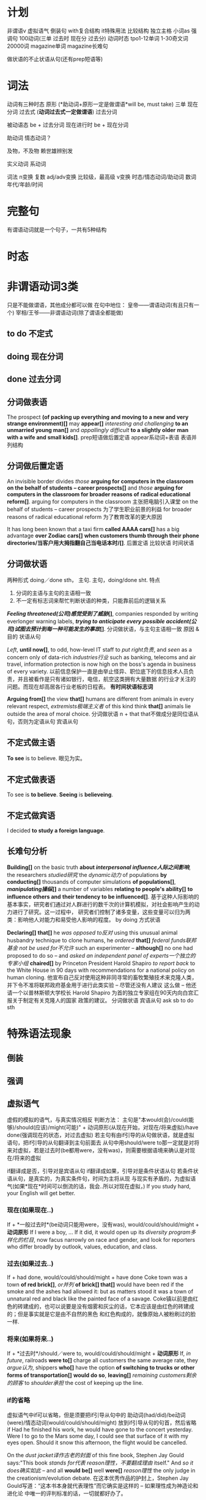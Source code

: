 * 计划
非谓语v
虚拟语气
倒装句
with复合结构
it特殊用法
比较结构
独立主格
小词as
强调句
100动词(三单 过去时 现在分 过去分)
动词时态
tpo1-12单词
1-30奇文词
20000词
magazine单词
magazine长难句

做状语的不止状语从句(还有prep短语等)
* 词法
动词有三种时态
原形 (*助动词+原形一定是做谓语*will be, must take)
三单
现在分词
过去式 (*动词过去式一定做谓语*)
过去分词

被动语态 be + 过去分词
现在进行时 be + 现在分词

助动词 情态动词？

及物，不及物 赖世雄辨别发


实义动词
系动词


词法
n变换 复数
adj/adv变换 比较级，最高级
v变换 时态/情态动词/助动词
数词 年代/年龄/时间
* 完整句
  有谓语动词就是一个句子，一共有5种结构
* 时态
* 非谓语动词3类
  只是不能做谓语，其他成分都可以做
  在句中地位：
  皇帝——谓语动词(有且只有一个)
  宰相/王爷——非谓语动词(除了谓语全都能做)
** to do 不定式
** doing 现在分词
** done 过去分词
** 分词做表语
The prospect *(of packing up everything and moving to a new and very strange environment)[]* may *appear[]*
/interesting and challenging/ *to an unmarried young man[]* and /appallingly difficult/ *to a slightly older*
*man with a wife and small kids[]*.
prep短语做后置定语
appear系动词+表语
表语并列结构
** 分词做后置定语
   An invisible border divides /those/ *arguing for computers in the classroom on the behalf of students*
   *-- career prospects[]* and /those/ *arguing for computers in the classroom for broader reasons of*
   *radical educational reform[]*.
   arguing for computers in the classroom 主张把电脑引入课堂
   on the behalf of students -- career prospects 为了学生职业前景的利益
   for broader reasons of radical educational reform 为了教育改革的更大原因
   
   It has long been known that a taxi firm *called AAAA cars[]* has a big advantage *over Zodiac cars[]*
   *when customers thumb through their phone directories/当客户用大拇指翻自己当电话本时/[]*.
   后置定语
   比较状语
   时间状语
** 分词做状语
   两种形式
   doing／done sth， 主句.
   主句，doing/done sht.
   特点
   1. 分词的主语与主句的主语相一致
   2. 不一定有标志词来帮忙判断状语的种类，只能靠前后的逻辑关系

   */Feeling threatened(公司)感觉受到了威胁/[]*, companies responded by writing everlonger warning labels,
   */trying to anticipate every possible accident(公司)试图去预计到每一种可能发生的事故/[]*.
   分词做状语，与主句主语相一致
   原因 & 目的 状语从句

   /Left/, *until now[]*, to odd, how-level IT staff to /put right负责/, and /seen/ as a concern only of
   data-rich /industries行业/ such as banking, telecoms and air travel, information protection is now high
   on the boss's agenda in business of every variety.
   以前信息保护一直是由举止怪异、职位底下的信息技术人员负责，并且被看作是只有诸如银行，电信，航空这类拥有大量数据
   的行业才关注的问题。而现在却高居各行业老板的日程表。
   *有时间状语标志词*

   *Arguing from[]* the view *that[]* humans are different from animals in every relevant respect,
   /extremists极端主义者/ of this kind think *that[]* animals lie outside the area of moral choice.
   分词做状语
   n + that that不做成分是同位语从句，否则为定语从句
   宾语从句
 
** 不定式做主语
*To see* is to believe. 眼见为实。
** 不定式做表语
To see is *to believe*.
*Seeing* is *believeing*.
** 不定式做宾语
I decided *to study a foreign language*.
** 长难句分析

*Building[]* on the basic truth *about /interpersonal influence人际之间影响/*, the researchers /studied研究/
the /dynamic动力/ of populations *by conducting[]* thousands of computer simulations *of populations[]*,
*/manipulating操纵/[]* a number of variables *relating to people's ability[]* *to influence others and*
*their tendency to be influenced[]*.
基于这种人际影响的基本事实，研究者们通过对人群进行的数千次的计算机模拟，对社会影响产生的动力进行了研究。这一过程中，
研究者们控制了诸多变量，这些变量可以归为两类：影响他人对能力和易受他人影响的程度。
by doing 方式状语

*Declaring[]* *that[]* he /was opposed to反对/ using this unusual animal husbandry technique to clone humans,
he /ordered/ *that[]* /federal funds联邦基金/ /not be used for不允许/ such an experimenter -- *although[]*
no one had proposed to do so -- and /asked/ /an independent panel of experts一个独立的专家小组/ *chaired[]*
by Princeton President Harold Shapiro /to report back/ to the White House in 90 days with recommendations
for a national policy on human cloning.
他宣布自己反对使用这种非同寻常的畜牧繁殖技术来克隆人类，并下令不准将联邦政府基金用于进行此类实验 -- 尽管还没有人建议
这么做 -- 他还请一个以普林斯顿大学校长 Harold Shapiro 为首的独立专家组在90天内向白宫汇报关于制定有关克隆人的国家
政策的建议。
分词做状语
宾语从句
ask sb to do sth

* 特殊语法现象
** 倒装
** 强调
** 虚拟语气
   虚假的模拟的语气，与真实情况相反
   判断方法：
   主句是"本would(会)/could(能够)/should(应该)/might(可能)" + 
   动词原形(从现在开始，对现在/将来虚拟)/have done(强调现在的状态，对过去虚拟)
   若主句有由if引导的从句做状语，就是虚拟语句，把if引导的从句翻译到主句前面去
   从句中用should/were to那一定就是对将来对虚拟，若是过去时(be都用were，没有was)，则需要根据语境来确认是对现在/将来的虚拟

   if翻译成是否，引导对是宾语从句
   if翻译成如果，引导对是条件状语从句
   若条件状语从句，是真实的，为真实条件句，时间为主将从现
   与现实有矛盾的，为虚拟语气(如果*现在*时间可以倒流的话，我会..所以对现在虚拟，)
   If you study hard, your English will get better.
*** 现在(如果现在..) 
    If + *一般过去时*(be动词只能用were，没有was), would/could/should/might + *动词原形*
    If I were a boy, ...
    If it did, it would open up its /diversity program多样化的栏目/, now facus narrowly on race and gender,
    and look for reporters who differ broadly by outlook, values, education, and class.
*** 过去(如果过去..) 
    If + had done, would/could/should/might + have done 
    Coke town was a town *of red brick[]*, /or并列/ *of brick[] that[]* would have been red if the smoke
    and the ashes had allowed it: but as matters stood it was a town of unnatural red and black like the
    painted face of a savage.
    Coke镇以前是由红色的砖建成的，也可以说要是没有烟雾和灰尘的话，它本应该是由红色的砖建成的；但是事实就是它是由不自然的黑色
    和红色构成的，就像原始人被粉刷过的脸一样.
*** 将来(如果将来..)
    If + *过去时*/should／were to, would/could/should/might + *动词原形* 
    If, /in future/, railroads *were to[]* charge all customers the same average rate, they /argue认为/,
    shippers *who[]* have the option *of switching to trucks or other forms of transportation[]*
    *would do so*, *leaving[]* /remaining customers剩余的顾客/ to /shoulder承担/ the cost of keeping up the
    line.
*** if的省略
   虚拟语气中if可以省略，但是须要把if引导从句中的 助动词(had/did)/be动词(were)/情态动词(would/could/should/might)
   放到if引导从句的句首，然后省略if
   Had he finished his work, he would have gone to the concert yesterday.
   Were I to go to the Mars some day, I could see that surface of it with my eyes open.
   Should it snow this afternoon, the flight would be cancelled.
   
   On the /dust jacket译作古老的封面/ of this fine book, Stephen Jay Gould says:"This book /stands for代表/
   /reason理性，不要翻成理由/ itself." And /so it does确实如此/ -- and all *would be[]* well *were[]* 
   /reason理性/ the only judge in the creationism/evolution debate.
   在这本优秀作品的护封上，Stephen Jay Gould写道：“这本书本身就代表理性”而它确实是这样的 -- 如果理性成为神造论和进化论
   中唯一的评判标准的话，一切就都好办了。
*** 错综条件句
    虚拟条件的时间，与结果的时间，分别是错开的时间，主句从句发生时间不一致，动词形式根据具体时间调整后，综合放到了一个句子里
If it had not rained heavily last night, there would not be so much water on the ground now.
如果昨天晚上没有下大雨，现在地上不会有这么多水。

If it had been for me, you would not be free.
如果要不是我的话，你不可能获得自由的。
*** 含蓄条件句
    不用if引导的虚拟语气，而是用其他引导词引导的条件句，若用虚拟语气，为含蓄条件句
| without | but for | but that | otherwise | or |
I *would/虚拟结果一定是没有发生的/* have telephoned you, *but I forget your phone number/条件是真实的，/*
*/不用虚拟语气/*.
我*要不*就给你打电话了，但是我忘记你的电话号码了。
*But for* the two words of encouragement, he *would never have* invented telephone.
*Without* their help we *couldn't have succeed*.


** with复合结构
** 小词的特殊用法
*** it
it三种可能 
只要出现it，不一定是在句首，或做主语，就只有三种可能
1. 指代后面紧跟着出现的不定式
2. 指代后面出现的that引导的主语从句
3. 指代前面出现的东西
*** if引导状语从句
过去时/were to/should/had done
*** so that
   *so (that)为了* 没有,是目的
   We will come at eight so (that) the meeting can began early.
   
   *so..(that)如此..以至于* 有,是结果
   We all arrived at eight, so (that) the meeting began promptly.
   
* 8种句子成分
| 成分     | 主 | 谓 | 宾 | 定  | 状  | 补 | 表语 | 同位语 |
|----------+----+----+----+-----+-----+----+------+--------|
| 从句     | √  | ×  | √  | √   | √   | ×  | √    | √      |
| 等效词性 | n  | ×  | n  | adj | adv | ×  | n    | n      |


一定做谓语
情态动词 + 动词原形
be动词

句法

四类从句
n(主/宾/表/同位)
adj(定语)
adv(状语)
特殊句式(虚拟/倒装/强调/比较结构/独立主格/非谓语动词/小词的特殊用法)
** 句子成分说明
+ 主语\\
  n/pron，动作的发出者
+ 谓语\\
  v，表明一个句子的动作，有谓语就有句子，一个句子只能有一个谓语，多出来的谓语是从句的。\\
+ 宾语\\
  n/pron，动作指向的对象
+ 定语\\
  adj修饰n 知识点：后置定语 定语从句 n+that的可能情况 
+ 状语\\
  adv修饰谓语，表明一个谓语动作发生状态的语言
+ 补语(宾语补足语)\\
+ 表语\\
  修饰主语，描述主语的状态，句子无实义动词，没有动作
+ 同位语\\
  n，相同位置的语言，本来两个完全等同的东西(地位，功能，内容完全等同)，应当写在同一个位置
* 同位语(aka 插入语)
** 格式
+ A, B,
  Alex, our English teacher, is doing his best to be a better teacher.

+ A - B -
  Beijing - the capital of China - is suffering severe air pollution.

+ A or B

+ n + 同位语从句(that/when/how/whether + 完整句子)，后面整个句子就是前面n的内容
  *跟定语从句的区别是，连接词在从句中不做任何成分(主语/宾语/状语)*
  The news that Alex was addmited by stanford makes my parents happy.
  The suggestion *that he should start at once* was advanced by director.
  The suggestion *that he put forwad at the meeting* has been turned down.
  turn down 拒绝

** 同位语长难句
There are numerous unsubstantiated reports *that natural vitamins are*
*super to synthetic ones[]*, *that fertilized eggs are nutritionally*
*superior to unfertilized eggs[]*, *that untreated grains are better than*
*fumigated grains and the like[]*.
有很多未经证实的报道，这些报道是天然的维他命比合成的要好，受精的蛋比未受精的要好，
未经处理的谷物比烟熏消毒的更好等等类似的报道。
unsubstantiated adj 未经证实的
synthetic adj 合成的，人造的
fertilized adj 受精的
fumigate v 用烟熏消毒

n + that 但that在从句中不做成分，是同位语

Being interested in the relationship of language and thought, Whorf
developed the idea that the structure of language determines the structure
habitual thought in a society.
因对语言和思维的关系感兴趣，沃夫形成了?样一个观点，即在一个社会中语言结构决定习惯思维模式。

All the same, no thinking man can refuse to accept their first proposition:
that a great change in our emotional life calls for a change of expression.
仍然没有一个有思想的人能否决他们自己最初的主张：即人们感情世界?巨变要求语言表达方式随之变化。

But these factors do not account for the interesting question of how there
came to be such a concentration of pregnant ichthyosaurs in a particular
place very close to their time of giving birth.
ichthyosaur n 鱼龙
但是这些事实不能解释这个令人感兴趣的问题，就是为什么在一个特殊的靠近他们出生的地方如此的
集中了这么多怀孕的鱼龙。

In the seventeenth century the organ, the clavichord, and the harpsichord
became the chief instruments of the keyboard group, a supremacy they
maintained until the piano supplanted them at the end of the eighteenth
century.
17世纪时风琴，敲弦琴和拨弦琴成为键盘乐器类的主要成员，这种至高无上的地位一直由他们保持，
直到18世纪末被钢琴所取代。
organ n 风琴
clavichord n 古钢琴
harpsichord n 大键琴
supremacy adj 至高无上的
supplant v 代替

* 8种后置定语，分三类
** 非谓语动词
*** n + doing (现在分词)
A man fighting for his dream is cute.
*** n + done (过去分词) 表被动
The guy tortured by enemy didn't say a word. *被*敌人折磨的家伙，没有说一句话
A man committed to his goal will succeed.
*** n + to do(不定式)
Time to say goodbye. *到了*说再见的时候了。

** adj/prep短语
*** n + adj
The basket full of fruits belongs to the beautiful girl.
*** 不定代词(something,somebody,someone等) + adj
Nothing serious.
*** n + 表语形容词(只能做表语的形容词alive等)
A dog alive.
*** n + of/in介词短语
in the name of god. *以*上帝之名。
a man of his word. 言而有信的人
** 定语从句2种结构
名词或代词，在句中做主语或宾语
*** 结构1[n+定语从句]，修饰前面的名词 (从特殊疑问词断开，到下一个谓语前，是定语从句，修饰前面的名词或代词)
Those *who make most people happy* are the happiest in the world.\\
Those *who find faults with others* often lose their glamour.\\
*** 结构2[句子+定语从句]，修饰句中宾语
Love the way *you lie*.\\
有谓语就有句子，一个句子只能有一个谓语，多出来的谓语是从句的。\\
The dictionary is the only place *where success comes before work*.\\
*** 连接词
| 名词或代词 | 特殊疑问词    | 在定语从句中成分 |
|------------+---------------+------------------|
| 人         | who/whom/that | 主语/宾语        |
| 物         | which/that    | 主语/宾语        |
| 人或物     | whose         | 主语/宾语        |
| 时间       | when          | 状语             |
| 地点       | where         | 状语             |
| 原因       | why           | 状语             |
人物都可用that，人专有who/whom，物专有which/that，必须在从句中做主语或宾语
从句中做状语的有时间when/地点where/原因why
*** 连接词的省略
如果that引导定语从句，并且that在从句中做宾语，那么that可以省略
*** n+that的可能情况
n + that that在从句中做主语或宾语，一定是定语从句
n + that that在从句中不做成分，一定是同位语从句
so .. n + that 结果状语从句，如此..以至于
*** n+which一定是定语从句
* 后置定语长难句

I'm part *of a trible of women[1]* *uncovered by[2]* social researcher
Wednesday Martin in her book "Primates of Park Avenue" and *discussed by[3]*
Celia Walden *in the Telegraph[4]* earlier this week, *who, while not going
out to work in an office of for a company[7]*, still receive a bonus from their
husband at the end of the financial year as a sign of appreciation for services
rendered.

Those *brave enough[5]* *to take the course[6]* will certainly learn a lot of
useful skills.\\
那些选修这门课的勇敢的人当然会学到很多有用的技能.\\

On the rare occasion *when a fine piece of sculpture was desired*, Americans
turned to foreign sculptors, as in the 1770's *when the cities of New York and*
*Charleston, South Carolina, commissioned the Englishman Joseph Wilton to make*
*marble statues of William Pill*.\\
在零星的某些精美的雕塑被需要的时候，美国人会转而求助外国的雕塑家，比如在1770年时的纽约市和
南卡罗来纳州查尔斯顿市，就委托了英国人约瑟夫·威尔顿制作了威廉丸的大理石雕像。\\

If ever the earth has beheld a system *of administration[]* *(which) conducted*
*with a single and steadfast eye to the general interest and happiness[]* of
those *(who are) committed to it[]*, /one[]/ *which, protected by truth*,
can never know reproach, it is that *to which our lives have been devoted[]*. \\
希望这世界上有一种治理制度，在执行的时候专门有坚定不移的一只眼睛来审视它，监护大众利益
和为之奋斗者的幸福，建立在真理基础上的制度将永远与责难无缘，我们一生所致力的也正在这里。
我自己，还有你，毕生都为此鼎力支持。\\
of administration 行政的
one 同位语，指的是a system of administration

/The panel[专家小组]/ has not yet reached agreement on a crucial question,
however, *whether to recommend legislation[]* *that would make it a crime to*
*/private funding[私人基金]/ to be used for human cloning*.
1. the panel 这个专家小组
然而，这个专家小组还没有在是否应当立法这个关键问题上面达成一致，这个立法会让利用私人基金
克隆人类变成犯罪。
然而，这个专家小组还没有在这个关键问题上面达成一致，这个关键问题就是是否建议立法机关
将私人基金用于人类克隆的行为看做是犯罪。
a crucial question的同位语
n + that有可能是定语从句，that在从句中做主语或宾语，就一定是定语从句
情态动词+动词原形(would make)一定是做谓语，谓语前的that做主语

Furthermore, humans have the ability *to modify the environment[]* *in which*
*they live[]*, *thus[]* subjecting all other life forms to their own peculiar ideas
and fancies.
此外，人类有调节他们居住环境的能力，从而使所有的其他生命形式能够符合人类自己独特的想法和想象。
n + prep + which 一定是定语从句，n为人或物，which在从句中做主语或宾语
thus结果状语
subject to 使...屈服

In Australia *where /an aging populations人口老龄化/, /life extending
technology延长生命的技术/ and /changing community attitudes变化的社会态度/[]*
*have /played/ their part发挥作用/[]* -- other states are
going to consider making a similar law to deal with euthanasia. In the US
and Canada, *where the right to die movement is gathering strength[]*, observers
are waiting for the dominoes to start falling.
在人口老龄化，延长生命的技术和变化的社会态度都在发挥作用的澳大利亚，其他州都在考虑制定类似
有关安乐死的法律。在死亡权利的运动越来越大的美国和加拿大，观察家正在等待多米诺开始倒塌。
euthanasia (ia-n后缀，表病) 安乐死
状语是adv修饰前面谓语，where没有动词，所以这里一定是定语从句
have one's part 发挥作用

Pearson has /pieced together串在一起，汇集/ to the work *of hundreds of
researchers[]* *around the world[]* *to produce a unique millennium technology*
*calender[]* *that gives the latest dates[]* *when we can expect hundreds of key*
*breakthroughs and discoveries to take place[]*.
Pearson汇集了世界各地数百位研究者的研究成果，目的是来创建出一个拥有独特技术的千年历，这台千年历
能给我们列出我们有希望看到的数百项重大突破和发现的最近日期。
to produce 目的状语
n + that that在从句中做主语或宾语，一定是定语从句
* 状语从句
** 时间状语
   | when  | whenever | as         | while      | before      | after      |
   | since | once     | as soon as | directly   | immediately | every time |
   | until | till     | the moment | the minute | the instant | the day    |
   
  Everyone is very peaceful, polite and friendly *util, waiting in line*
  *for lunch[], the new arrival is suddenly pushed aside by a man[] in a*
  *white coat[], who rushes to the head of the line, grabs his food and*
  *stomps over to a table by himself[]*.
  每个人都特别的祥和，有礼貌和友好，直到大家在等着吃午饭时，新到的人突然被穿白色外套的男人
  推到一边去了， 这个男人冲到了队伍的最前面，拿起他的事物，然后站到桌子上面去。
  util 时间状语
  waiting 非谓语动词，引导伴随状语
  定语从句修饰的n不会跳跃
  
  People in the united states in the nineteenth century were haunted
  by the prospect that unprecedented change in the nation's economy
  would bring social chaos. 
  19世纪的美国人因为害怕国家经济中史无前例的变化会带来社会混乱这一前景而提心吊胆。
  haunt v 经常去
  unprecedented adj 史无前例的
** 地点状语
   | where | wherever | anywhere | everywhere |
   
   *Although he knew little about the large amount of work done in the*
   *field[]*, he succeed *where other more well informed experimenters failed[]*.
   尽管他知道很少量在这个领域做出的大量研究，他在其他做出很多经验却失败的领域成功了。
   although 让步状语从句 done in the field 后置定语
   where 地点状语
   
   Furthermore, humans have the ability to modify the environment where
   (/in which) they live, thus subjecting all other life forms to their
   own peculiar ideas and fancies.

** 原因状语(因为)
| as           | because            | since                   |
| given that   | on the ground that | not that .. but that .. |
| seeing(that) | considering that   | now that                |

The behavioral sciences have been slow to change *partly because the*
*explanatory items often seem to be directly observed[]* and *partly*
*because other kinds of explanations have been hard to find[]*.
行为科学一直发展缓慢，部分是因为解释行为的依据都是直接被观察到的，并且部分是因为其他的
解释方式一直很难找到。

Open-source spying does have its risk, of course, since it can be
difficult to tell good information from bad.

** 目的状语(为了)
   | so   | *so (that)为了* | in order that |
   | lest | in case | for fear that |
   We will come at eight *so (that) the meeting can began early*.
   没有,是目的
   
   If you feel awkward being humourous, you must practice *so that*
   *it becomes more natural*.
   
   Former Colorrado governor Richard Lamn has been quoted as saying that
   the old and infirm "have a duty to die and get out of the way" *so that*
   *younger, healthier people can realize their potential*.
   infirm n 年老虚弱的人
   
** 结果状语(所以)
   | *so..(that)如此..以至于* | such..that | with the result that |
   We all arrived at eight, *so (that) the meeting began promptly*.
   有,是结果

   The newly described languages were often *so strikingly different from*
   *the well-studied languages of Europe and Southeast Asia that some*
   *scholars even accused Boas and Sapir of fabricating their data*.
   
** 条件状语(如果，在某种条件下)
   | if      | unless | so long as | as long as        |
   | in case | once   | as far as  | on condition that |
   George Annas, *chair of /the health law department健康法律系/[]* *at Boston*
   *university[]*, /maintaines认为/ that, *as long as a doctor /prescribes开药/*
   *a drug for a /legitimate合法的/[]* medical purpose, the doctor had done
   nothing *illegal[]* *even if the patient uses the drug to hasten death[]*. 
   波士顿的健康法律系主任George Annas认为，如果医生开药是出于合理的医疗目的，即使病人
   用药后加速死亡，医生也不算做了违法的事情。
   
   *If you are talking to a group of managers*, you may refer to the disorganized
   method of their secretaries; alternatively *if you are addressing secretaries*,
   you may want to comment on their disorganized bosses.
   如果你在跟一群经理聊天的话，你可能会聊到他们秘书的没有条理的做事方法；如果你在跟秘书聊天，
   你可以评论他们毫无条理的老板。
** 方式状语(像)
   | as | just as | as if | as though | how |
   We must live *as if tomorrow is the end of the world*.
   
   Do *as what I tell you*.

   Do it *how you can*.
   
   You can make a mental /blueprint蓝图/ *of a desire* *as you would make*
   *a blue print of a house*, and each of us is continually making these
   blueprints in the general routine of everyday living.
   你可以在脑海里勾画出一个愿望的蓝图，就如同你绘制房屋的蓝图一样，并且我们每一个人在
   日常生活中一直都在勾划这样的愿望蓝图。
   
   /For a while有一段时间/ it looked as though the making *of semiconductors*, 
   *which America had sat at the heart of the new computer age*, was going 
   to be the next casualty.
   曾经有一段时间，看起来好像曾经作为计算机时代美国核心工业的半导体制造行业，
   将会成为下一个灾难。
   
** 程度状语(在某种程度下)
   | to the degree/extent that | such that | in so far as |
   
   His courage is such that he does not konw the meaning of fear.
   他的勇气以达到的了不知什么是害怕的程度。

** 让步状语(尽管，即使)
   | though         | although | no matter what/how/when/where | even if  |
   | admitting that | whoever  | even though                   | whatever |
   | granted that   | however  | in spite of the fact that     |          |
   Granted that you've made some progress, you should not be conceited.
   尽管你取得了一些进步，你也不应该骄傲自满。

   Doctors have used that principle in recent years to justfy using high
   doses of morphine to control termnally ill patients pain, *even though*
   *increasing dosage will eventually kill the patient*.
   在最近几年医生一直在使用这个原则为自己对病人使用高剂量的吗啡镇痛的做法提供正当理由，
   尽管他们知道不断提高剂量最终会杀死病人。
   
** 比较状语
   | than | as/so..as | /in proportion as和..成比例/ |

   /Thanks to由于/ the continual miniaturization *of electronics and*
   *micro-mechanics[]*, there are already robot systems *that can perform*
   *some kinds of brain and bone surgery with submillimeter accuracy[]*
   *- far greater precision than highly skilled physicians can achieve with*
   *their hands alone[]*.
   由于电子学和微机械学持续的微型划，已经有一些机器系统能够执行一些大脑和骨科亚毫米级别的手术，
   这种手术比技术娴熟的医生仅凭双手达到的精确度更高。
   
** 伴随状语

   as with doing
** 方向状语?

   
** 状语长难句分析
The fact *that the apple fell down toward the earth and not up into the*
*tree[]* answered the question *he had been asking himself[] about those*
*larger fruits of the heavens[]*, *the moon and the planets[]*.
苹果落向地面，而不是落向树上，这个事实回答了他一直问自己的那个有关天空中更大的果实
--月亮和行星的问题。
同位语从句，定语从句&介词短语做后置定语，同位语

*Although it /ruled裁决，统治/ that there is no /constitutional宪法的/*
*/right权利/ to /physician-assisted suicide医生协助自杀/*, /the Court最高法院/
/in effect实际上/ supported the medical principle *of "double effect"[]*
*a centuries-old moral principle[]* */holding认为/[]* *that[]* an action
*having two effects[]* -- a good one *that is intended[]* and a harmful one
*that is foreseen[]* -- is permissible if the actor intens only the good effect.
尽管这个裁决并没有宪法权利来支持医生协助自杀，最高法院实际是支持了被称为双重效果的医疗原则，
这个医疗原则已经有好几个世纪历史的道德原则，这个原则认为一个可能有两个效果的行为--一个
想要达成良好的效果，和一个已经预见的有害的效果--如果行为的实施者想要达成的是良好的效果的话，
是被允许的。
让步状语从句
同位语
宾语从句
定语从句

* 主语从句
当一个句子的第一个词是“特殊疑问词”，即连接词用于在一个句子中连接多个谓语
(多出来的谓语是从句的), 往下找能找到两个谓语动词，在第二个谓语动词前没有断开，
如果第二个谓语前没有主语，则前面的部分就是*主语从句*，否则为*状语从句*
*当特殊疑问词在句首，两种可能 主语从句，或状语从句*

*When Alex draws on this experience[] later in his own work[]*, it is the
memory *of the building[] as a /foil衬托/[] to nature that guides his vision[]*.
** 引导词
| that | whether | how   | where   | when     |
| why  | what    | which | whoever | whatever |

** that引导词
引导词为that时有3个特点
that在主语从句中不做任何成分
不可省略
可以用it来代替that引导的主语从句，将it置于句首，把that放到主句后面去 
*That I was admitted by Yale* makes my parents excited.
*It* makes my parents excited *that I was admitted by Yale*

** 主语从句长难句
*That this is a practice /contrary to和..相反[]/ the rules /of criticism[]/* will
be readily allowed; but there is always an /appeals吸引力/ *open from criticism*
*to nature[]*.   
人们普遍认为这是一种有悖于批评规则的行为方式；但是从批评界转向开阔的人性总是有吸引力。
主语从句
n + adj/prep短语做后置定语(contrary & open adj)

However, *whether such a sense of /fairness公平感/ evolved independently in
/capuchins卷尾猴/ and humans[]*, or *whether it /stems from来自于/ the common*
*/acestor祖先/[]* *that the species had[]* 35 million years ago, 
/is as yet然而还是/, /an unanswered question一个悬而未决的问题/.
两个并列的whether引导的主语从句
that定语从句

*The moment[]* I /made up my mind下定决心/ *to quit my stable career[]*
*as a teacher[]*, it /never occurred to me从没想过/ that I might be the
/first intellectual第一个知识分子/ in my small country *who challenged*
*myself to enter the business circle[]*.
the moment时间状语从句
to do & qreq短语 做后置定语
who引导的定语从句

it三种可能 
只要出现it，不一定是在句首，或做主语，就只有三种可能
1. 指代后面紧跟着出现的不定式
2. 指代后面出现的that引导的主语从句
3. 指代前面出现的东西
   
*What this /amount to相当于/[]*, of course, is *that the scientist has become*
*the victim of his own writings[]*.
这相当于是说科学家已经成了他自己所写报告的牺牲品。
主语从句 宾语从句

*Which[]* department *in the hotel* *must /take the charge负责/ to[]* make
sure *that[] the guests are registered correctly[]* *has not been taken[]*
as a rule *ever since[]* it started up its business.
which 主语从句
that 宾语从句
must take/has not been是谓语
ever since 状语从句

*When[]* the first draft should be finished and *how[]* it should be
/ameliorated改善/ are not just /two of a great number of difficulties重要的难题之二/
*that[]* the /fledgling羽毛的，初出茅庐的/ newspaper reporter encounters.
when & how 并列的主语从句
that 定语从句

*What has happened[]* is *that people cannot confess fully to their dreams[]*,
*as easily and openly as[]* once they could, *lest[]* they be thought
/pushing急功近利/, /acquisitive贪婪/ and /vulgar庸俗/.
现在的情况是人们不能像以前那么轻松自由地完全坦白自己的梦想，他们害怕自己被人理解为急功近利，
贪婪，和庸俗。
主语从句
表语从句
比较状语 as..as同级比较
lest结果状语

* 宾语从句
  谓语是及物动词，后面接的句子是宾语从句
*When I was five years old[]*, my mother always *told me that[]* happiness
is the key to life. *When I went to school[]*, they *asked me what[]*
I wanted to be *when I grew up[]*. I wrote down "happy". They told me
*I didn't understand the /assignment作业/[]* and I told them *they didn't*
*understand life[]*. -- John Lennon
时间状语
ask/tell sb sth ask/tell双宾(人+物 人是间接宾语 物是直接宾语 只有人能“贱”，物不行)

I'm sorry *that I dragged you into my twisted, messed up world[]*. I just
thought *you might be the one to pull me out of it[]*.

Do you remeber all those years *when[]* scientists *g/argued that认为+宾从/*
smoking would kill us but /the doubters怀疑者/ */insisted that坚持认为+宾从/*
we didn't know for sure.
when 引导状语从句，做adv修饰remeber
     引导定语从句，做adj修饰all those years

It's a theory *to which many economists subscibe[]*, /but in practice但在实践中/
it often leaves railroads *in the position of determining[]* *which companies*
*will /flourish繁荣昌盛/[]* and *which will fail[]*.
subscibe to 支持，认同
prep短语做目的状语
两个并列的宾语从句

*At the same time[]*, the American Law Institute -- a group of judges, lawyers,
and /academics理论专家/ *whose recommendations /carry substantial weight分量极重/*
-- /issued new guidelines发布了新的指导方针/ *for /tort law民事伤害法/[]*
*(which is/are)[]/stating陈述/ that[]* companies need not /warn customers/
/of/ obvious dangers or /bombard them with/ /a lengthy list of/ possible ones.
与此同时，美国法律研究所--由一群法官、律师和理论专家组成，他们的建议分量极重--发布了
新的民事伤害法令指导方针，宣称公司不必提醒顾客注意显而易见的危险，也不必连篇累牍地一再
他们注意一些可能会出现的危险。
状语
同位语 定语从句
省略连接词的定语从句
warn sb of sth/bombard sb with sth 提醒sb注意sth
a length list of 长篇大论的

I believe *that[]* the most important forces *behind the massive /M&A并购/ wave[]*
are the same *that underlie the globalization process[]*: falling transportation
and communication costs, lower trade and investment barriers and enlarged
markets *that[]* require enlarged operations *capable of[]* meeting customer's
demands.
我认为巨大的并购浪潮背后最重要的推动力，同时也就是促成全球划进程的那方基石是：运输与
通讯成本的降低，贸易与投资壁垒的减少，以及需要通过扩大再生产来满足消费者需求的大幅度
拓展的市场。
宾语从句
prep短语做后置定语
定语从句
adj短语做后置定语

Nancy Dubler, *director of Montefiore Medical Center[]*, /contends坚持认为/
/*that[]*/ the principle will /shield保护/ doctors *who[]* "*until now[]*
have very, very strongly *insisted that[]* they could not /give patients/
/sufficient mediation[]/ to control their pain *if that might hasten death[]*."
Montefiore医疗中心主任Nancy Dubler认为这一原则将会保护这样一些医生，他们“到目前
为止还强烈坚持他们不能够给病人足量的镇痛剂来控制他们的疼痛，如果这么做会加速他们的死亡的话。”
同位语
宾语从句
定语从句
时间状语 until中没有谓语，所以不是状语从句
双宾语 give sb sth
条件状语
* 表语从句
 谓语动词为系动词时，后面接的从句，是表语从句
 即在系动词后面出现了新的谓语动词，那一定就是表语从句

 表语从句中的连接词that是不可以省略的
 定语从句当that在从句中做宾语时可以省略
 
The most crucial point *that[]* you should fully comprehead is *what[]* prevents
so many Americans from being *as happy as[]* one might expect.
你应该完全理解的关键点是
prevent sb from doing sth 阻止sb做sth
定语从句(n + that 就两种形式 定语从句/同位语从句 看做不做成分)
表语从句
同级比较状语从句

*When[]* the United States built its industrial /infrastructure基础设施建设/,
/it didn't have the capital *to do so[]* 没有做这些事情的资本/. And that is
*why[]* /Americas Second Wave infrastructure美国第二波基础设施建设/
-- including road, harbors, highways, ports and so on -- were built with
/foreign investment外国投资/.
当特殊疑问词在句首，两种可能 主语从句，或状语从句
关键看第二个谓语前是否有主语，有主语就是状语从句，否则是主语从句
to do做后置定语
表语从句

*It* would be foolish *to go* to an interview *for a job[]* *in a law firm[]*
*wearing jeans and a sweater[]*; and *it* would be /discourteous不礼貌的/
*to vist[]* some /distinguished特别知名的/ scholar *looking as if[]* we were
going to /the beach沙滩(不可数)/ or /a night club夜店(可数)/.
it做主语一共有3种情况
1. 指代前文出现的某种东西
2. 做形式主语，指代后面that引导的主语从句
3. 指代后面出现的不定式
* [to do] prep短语做状语？除了从句还有哪些可做状语的
prep短语做后置定语
现在分词做后置定语
looking as if 引导词不一定都是疑问词，这里look是系动词，用as if引导表语从句

* 综合长难句分析
The new accessibility *of land[]* *around the periphery of almost every*
*major city[]* sparked an explosion *of real estate development[]* and
fueled *what we now know as urban sprawl[]*.
现在可以获得环绕几乎每个大城市的土地，这个可能性激发了一场房地产开发的大热潮，并且造成
了我们现在城区无规划的扩展。
periphery n 外围，边缘
spark v 激发，引起
sprawl n 蔓延
fuel n 油 v 激发
what 引导宾语从句


For example, a grandmotherly woman staffing an animal rights booth at
a recent street fair was distributing a brochure that encouraged readers
not to use anything that comes from or is tested in animals -- no meat,
no fur, no medicines.

* Footnotes

[1] of a trible of women 介词短语做后置定语

[2] uncovered by 过去分词做后置定语

[3] discussed by 过去分词做后置定语

[4] in the Telegraph 介词短语做后置定语

[5] brave enough 形容词短语做后置定语 

[6] to take the course 不定式做后置定语

[7] who while not going out to work in an office of for a company 定语从句做后置定语


 

 




